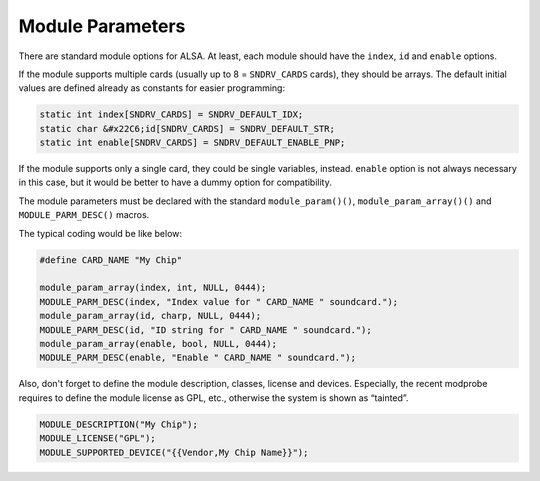 
.. _module-parameters:

=================
Module Parameters
=================

There are standard module options for ALSA. At least, each module should have the ``index``, ``id`` and ``enable`` options.

If the module supports multiple cards (usually up to 8 = ``SNDRV_CARDS`` cards), they should be arrays. The default initial values are defined already as constants for easier
programming:


.. code-block:: c

      static int index[SNDRV_CARDS] = SNDRV_DEFAULT_IDX;
      static char &#x22C6;id[SNDRV_CARDS] = SNDRV_DEFAULT_STR;
      static int enable[SNDRV_CARDS] = SNDRV_DEFAULT_ENABLE_PNP;

If the module supports only a single card, they could be single variables, instead. ``enable`` option is not always necessary in this case, but it would be better to have a dummy
option for compatibility.

The module parameters must be declared with the standard ``module_param()()``, ``module_param_array()()`` and ``MODULE_PARM_DESC()`` macros.

The typical coding would be like below:


.. code-block:: c

      #define CARD_NAME "My Chip"

      module_param_array(index, int, NULL, 0444);
      MODULE_PARM_DESC(index, "Index value for " CARD_NAME " soundcard.");
      module_param_array(id, charp, NULL, 0444);
      MODULE_PARM_DESC(id, "ID string for " CARD_NAME " soundcard.");
      module_param_array(enable, bool, NULL, 0444);
      MODULE_PARM_DESC(enable, "Enable " CARD_NAME " soundcard.");

Also, don't forget to define the module description, classes, license and devices. Especially, the recent modprobe requires to define the module license as GPL, etc., otherwise the
system is shown as “tainted”.


.. code-block:: c

      MODULE_DESCRIPTION("My Chip");
      MODULE_LICENSE("GPL");
      MODULE_SUPPORTED_DEVICE("{{Vendor,My Chip Name}}");



